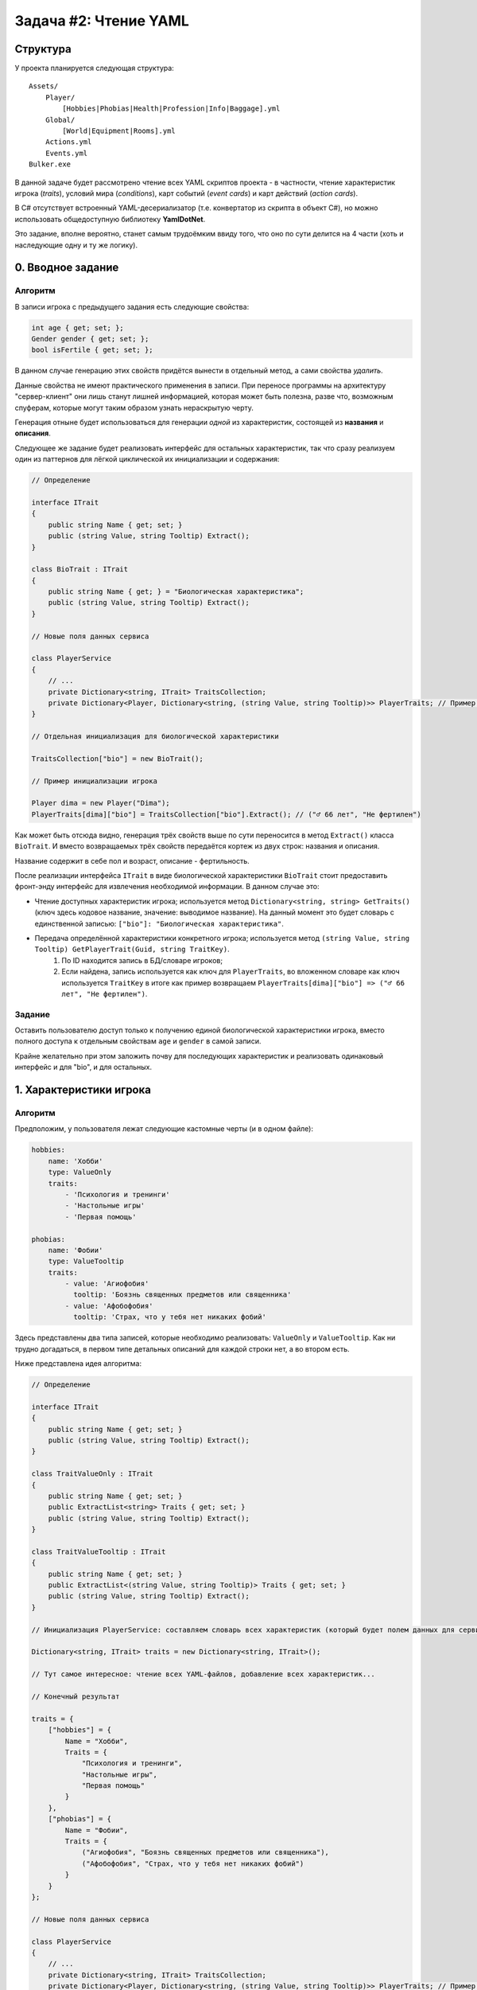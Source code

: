 Задача #2: Чтение YAML
======================

Структура
---------

У проекта планируется следующая структура::

    Assets/
        Player/
            [Hobbies|Phobias|Health|Profession|Info|Baggage].yml
        Global/
            [World|Equipment|Rooms].yml
        Actions.yml
        Events.yml
    Bulker.exe

В данной задаче будет рассмотрено чтение всех YAML скриптов проекта - в частности, чтение характеристик игрока (*traits*), условий мира (*conditions*), карт событий (*event cards*) и карт действий (*action cards*).

В C# отсутствует встроенный YAML-десериализатор (т.е. конвертатор из скрипта в объект C#), но можно использовать общедоступную библиотеку **YamlDotNet**.

Это задание, вполне вероятно, станет самым трудоёмким ввиду того, что оно по сути делится на 4 части (хоть и наследующие одну и ту же логику).

0. Вводное задание
------------------

Алгоритм
~~~~~~~~

В записи игрока с предыдущего задания есть следующие свойства:

.. code-block:: csharp

    int age { get; set; };
    Gender gender { get; set; };
    bool isFertile { get; set; };

В данном случае генерацию этих свойств придётся вынести в отдельный метод, а сами свойства *удалить*.

Данные свойства не имеют практического применения в записи. При переносе программы на архитектуру "сервер-клиент" они лишь станут лишней информацией, которая может быть полезна, разве что, возможным спуферам, которые могут таким образом узнать нераскрытую черту.

Генерация отныне будет использоваться для генерации *одной* из характеристик, состоящей из **названия** и **описания**.

Следующее же задание будет реализовать интерфейс для остальных характеристик, так что сразу реализуем один из паттернов для лёгкой циклической их инициализации и содержания:

.. code-block:: csharp

    // Определение

    interface ITrait
    {
        public string Name { get; set; }
        public (string Value, string Tooltip) Extract();
    }

    class BioTrait : ITrait
    {
        public string Name { get; } = "Биологическая характеристика";
        public (string Value, string Tooltip) Extract();
    }

    // Новые поля данных сервиса

    class PlayerService
    {
        // ...
        private Dictionary<string, ITrait> TraitsCollection;
        private Dictionary<Player, Dictionary<string, (string Value, string Tooltip)>> PlayerTraits; // Пример со словарём; для записи в БД придётся отдельно выражать CRUD-операции и инициализировать новую таблицу
    }

    // Отдельная инициализация для биологической характеристики

    TraitsCollection["bio"] = new BioTrait();

    // Пример инициализации игрока

    Player dima = new Player("Dima");
    PlayerTraits[dima]["bio"] = TraitsCollection["bio"].Extract(); // ("♂️ 66 лет", "Не фертилен")

Как может быть отсюда видно, генерация трёх свойств выше по сути переносится в метод ``Extract()`` класса ``BioTrait``. И вместо возвращаемых трёх свойств передаётся кортеж из двух строк: названия и описания.

Название содержит в себе пол и возраст, описание - фертильность.

После реализации интерфейса ``ITrait`` в виде биологической характеристики ``BioTrait`` стоит предоставить фронт-энду интерфейс для извлечения необходимой информации. В данном случае это:

* Чтение доступных характеристик игрока; используется метод ``Dictionary<string, string> GetTraits()`` (ключ здесь кодовое название, значение: выводимое название). На данный момент это будет словарь с единственной записью: ``["bio"]: "Биологическая характеристика"``.
* Передача определённой характеристики конкретного игрока; используется метод ``(string Value, string Tooltip) GetPlayerTrait(Guid, string TraitKey)``.
    #. По ID находится запись в БД/словаре игроков;
    #. Если найдена, запись используется как ключ для ``PlayerTraits``, во вложенном словаре как ключ используется ``TraitKey`` в итоге как пример возвращаем ``PlayerTraits[dima]["bio"] => ("♂️ 66 лет", "Не фертилен")``.

Задание
~~~~~~~

Оставить пользователю доступ только к получению единой биологической характеристики игрока, вместо полного доступа к отдельным свойствам ``age`` и ``gender`` в самой записи.

Крайне желательно при этом заложить почву для последующих характеристик и реализовать одинаковый интерфейс и для "bio", и для остальных.

1. Характеристики игрока
------------------------

Алгоритм
~~~~~~~~

Предположим, у пользователя лежат следующие кастомные черты (и в одном файле):

.. code-block:: yaml

    hobbies:
        name: 'Хобби'
        type: ValueOnly
        traits:
            - 'Психология и тренинги'
            - 'Настольные игры'
            - 'Первая помощь'

    phobias:
        name: 'Фобии'
        type: ValueTooltip
        traits:
            - value: 'Агиофобия'
              tooltip: 'Боязнь священных предметов или священника'
            - value: 'Афобофобия'
              tooltip: 'Cтрах, что у тебя нет никаких фобий'

Здесь представлены два типа записей, которые необходимо реализовать: ``ValueOnly`` и ``ValueTooltip``. Как ни трудно догадаться, в первом типе детальных описаний для каждой строки нет, а во втором есть.

Ниже представлена идея алгоритма:

.. code-block:: csharp

    // Определение

    interface ITrait
    {
        public string Name { get; set; }
        public (string Value, string Tooltip) Extract();
    }

    class TraitValueOnly : ITrait
    {
        public string Name { get; set; }
        public ExtractList<string> Traits { get; set; }
        public (string Value, string Tooltip) Extract();
    }

    class TraitValueTooltip : ITrait
    {
        public string Name { get; set; }
        public ExtractList<(string Value, string Tooltip)> Traits { get; set; }
        public (string Value, string Tooltip) Extract();
    }

    // Инициализация PlayerService: составляем словарь всех характеристик (который будет полем данных для сервиса). Ключ здесь кодовое имя черты.

    Dictionary<string, ITrait> traits = new Dictionary<string, ITrait>();

    // Тут самое интересное: чтение всех YAML-файлов, добавление всех характеристик...

    // Конечный результат

    traits = {
        ["hobbies"] = {
            Name = "Хобби",
            Traits = {
                "Психология и тренинги",
                "Настольные игры",
                "Первая помощь"
            }
        },
        ["phobias"] = {
            Name = "Фобии",
            Traits = {
                ("Агиофобия", "Боязнь священных предметов или священника"),
                ("Афобофобия", "Страх, что у тебя нет никаких фобий")
            }
        }
    };

    // Новые поля данных сервиса

    class PlayerService
    {
        // ...
        private Dictionary<string, ITrait> TraitsCollection;
        private Dictionary<Player, Dictionary<string, (string Value, string Tooltip)>> PlayerTraits; // Пример со словарём; для записи в БД придётся отдельно выражать CRUD-операции и инициализировать новую таблицу
    }

    // Пример инициализации игрока

    Player dima = new Player("Dima");
    PlayerTraits[dima]["hobbies"] = TraitsCollection["hobbies"].Extract(); // ("Настольные игры", "")
    PlayerTraits[dima]["phobias"] = TraitsCollection["phobias"].Extract(); // ("Агиофобия", "Боязнь священных предметов или священника")

Вкратце, логика такова:

#. ``PlayerService`` при своей инициализации читает все YAML скрипты, находящиеся по директории `./Assets/Player/` *(и глубже)*.
#. Выходит хэш-таблица из всех пользовательских характеристик.
#. Для игрока генерируется отдельная запись в словаре/таблице БД, где инициализируются все его характеристики. Перебираются все пары "ключ/значение" в словаре TraitsCollection в цикле.

.. note::
    К сожалению, с данными YAML скриптами придётся реализовать более сложное *потоковое чтение*. Кроме него, у библиотеки есть встроенный *объектный десериализатор*, который можно использовать в менее комплексных случаях.

* Для чтения доступных кастомных характеристик игрока используется метод ``Dictionary<string, string> GetTraits()`` (ключ здесь кодовое название, значение: выводимое название).
* Для передачи определённой характеристики конкретного игрока используется метод ``(string Value, string Tooltip) GetPlayerTrait(Guid, string TraitKey)``.
* Для обновления характеристики игрока используется метод ``void RandomizePlayerTrait(Guid, string TraitKey)``.
* Для обмена характеристиками игроков используется метод ``void SwapPlayerTrait(Guid subject, Guid object, string TraitKey)``.

Задание
~~~~~~~

#. Реализовать потоковое чтение YAML скрипта. В качестве базы можно использовать пример выше.
    * Топовый уровень всегда кодовое название, которое выступает ключом в словаре ``traits``.
    * Обязательным полем является ``name``, выступающее как удобноваримое название.
    * По ``type`` определяется, какая форма записи перед нами.
        * Если это ``ValueOnly``, инициализируем объект ``TraitValueOnly`` и читаем в ``traits`` массив строк (``YamlScalarNode``).
        * Если это ``ValueTooltip``, инициализируем объект ``TraitValueTooltip`` и читаем в ``traits`` массив объектов "значение/описание" (``YamlMappingNode``).
    * При ошибке чтение текущей записи прерывается. Запись в словарь не производится, но продолжается чтение файлов на другие черты.
#. Предоставить для фронт-энда вышеописанные интерфейсы.
#. Реализовать *рекурсивное* чтение файлов `.yml` / `.yaml` по директории `./Assets/Player/`.
    * Папку `assets` можно держать в корневой папке проекта. При компиляции же копировать её в папку с бинарником.

2. Условия мира
---------------

TBD

3. Карты событий
----------------

TBD

4. Карты действий
-----------------

TBD

Материалы для изучения
----------------------

* `Страница репозитория YamlDotNet <https://github.com/aaubry/YamlDotNet>`_
* `YamlDotNet Wiki: Потоковое чтение YAML <https://github.com/aaubry/YamlDotNet/wiki/Samples.LoadingAYamlStream>`_